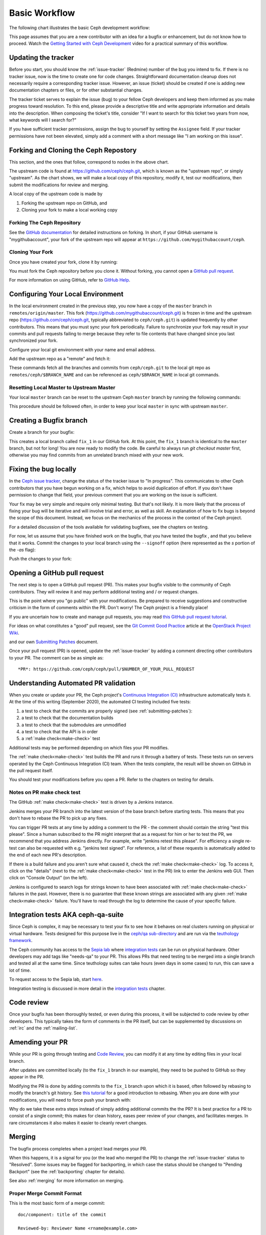 Basic Workflow
==============

The following chart illustrates the basic Ceph development workflow:

.. ditaa::

            Upstream Code                       Your Local Environment

           /----------\        git clone           /-------------\
           |   Ceph   | -------------------------> | ceph/master |
           \----------/                            \-------------/
                ^                                    |
                |                                    | git branch fix_1
                | git merge                          |
                |                                    v
           /----------------\  git commit --amend   /-------------\
           | ninja check    |---------------------> | ceph/fix_1  |
           | ceph--qa--suite|                       \-------------/
           \----------------/                        |
                ^                                    | fix changes
                |                                    | test changes
                | review                             | git commit
                |                                    |
                |                                    v
           /--------------\                        /-------------\
           |   github     |<---------------------- | ceph/fix_1  |
           | pull request |         git push       \-------------/
           \--------------/

This page assumes that you are a new contributor with an idea for a bugfix or
enhancement, but do not know how to proceed. Watch the `Getting Started with
Ceph Development <https://www.youtube.com/watch?v=t5UIehZ1oLs>`_ video for a
practical summary of this workflow.

Updating the tracker
--------------------

Before you start, you should know the :ref:`issue-tracker` (Redmine) number
of the bug you intend to fix. If there is no tracker issue, now is the time to
create one for code changes.  Straightforward documentation cleanup does
not necessarily require a corresponding tracker issue. However, an issue
(ticket) should be created if one is adding new documentation chapters or
files, or for other substantial changes.

The tracker ticket serves to explain the issue (bug) to your fellow Ceph
developers and keep them informed as you make progress toward resolution.  To
this end, please provide a descriptive title and write appropriate information
and details into the description.  When composing the ticket's title, consider "If I
want to search for this ticket two years from now, what keywords will I search
for?"

If you have sufficient tracker permissions, assign the bug to yourself by
setting the ``Assignee`` field.  If your tracker permissions have not been
elevated, simply add a comment with a short message like "I am working on this
issue".

Forking and Cloning the Ceph Repostory
--------------------------------------

This section, and the ones that follow, correspond to nodes in the above chart.

The upstream code is found at https://github.com/ceph/ceph.git, which is known
as the "upstream repo", or simply "upstream". As the chart shows, we will make
a local copy of this repository, modify it, test our modifications, then submit
the modifications for review and merging.

A local copy of the upstream code is made by

1. Forking the upstream repo on GitHub, and
2. Cloning your fork to make a local working copy


Forking The Ceph Repository
^^^^^^^^^^^^^^^^^^^^^^^^^^^

See the `GitHub documentation
<https://help.github.com/articles/fork-a-repo/#platform-linux>`_ for
detailed instructions on forking. In short, if your GitHub username is
"mygithubaccount", your fork of the upstream repo will appear at
``https://github.com/mygithubaccount/ceph``. 

Cloning Your Fork  
^^^^^^^^^^^^^^^^^

Once you have created your fork, clone it by running:

.. prompt:: bash $

   git clone https://github.com/mygithubaccount/ceph

You must fork the Ceph repository before you clone it.  Without forking, you cannot 
open a `GitHub pull request
<https://docs.github.com/en/free-pro-team@latest/github/collaborating-with-issues-and-pull-requests/creating-a-pull-request>`_.

For more information on using GitHub, refer to `GitHub Help
<https://help.github.com/>`_.

Configuring Your Local Environment
----------------------------------

In the local environment created in the previous step, you now have a copy of
the ``master`` branch in ``remotes/origin/master``. This fork
(https://github.com/mygithubaccount/ceph.git) is frozen in time and the
upstream repo (https://github.com/ceph/ceph.git, typically abbreviated to
``ceph/ceph.git``) is updated frequently by other contributors. This means that
you must sync your fork periodically. Failure to synchronize your fork may
result in your commits and pull requests failing to merge because they refer to
file contents that have changed since you last synchronized your fork.

Configure your local git environment with your name and email address.  

.. prompt:: bash $

   git config user.name "FIRST_NAME LAST_NAME"
   git config user.email "MY_NAME@example.com"

Add the upstream repo as a "remote" and fetch it:

.. prompt:: bash $

   git remote add ceph https://github.com/ceph/ceph.git
   git fetch ceph

These commands fetch all the branches and commits from ``ceph/ceph.git`` to the
local git repo as ``remotes/ceph/$BRANCH_NAME`` and can be referenced as
``ceph/$BRANCH_NAME`` in local git commands.


Resetting Local Master to Upstream Master
^^^^^^^^^^^^^^^^^^^^^^^^^^^^^^^^^^^^^^^^^

Your local ``master`` branch can be reset to the upstream Ceph ``master``
branch by running the following commands:

.. prompt:: bash $

   git fetch ceph
   git checkout master
   git reset --hard ceph/master
   git push -u origin master

This procedure should be followed often, in order to keep your local ``master``
in sync with upstream ``master``.

Creating a Bugfix branch
------------------------

Create a branch for your bugfix:

.. prompt:: bash $

   git checkout master
   git checkout -b fix_1
   git push -u origin fix_1

This creates a local branch called ``fix_1`` in our GitHub fork. At this point,
the ``fix_1`` branch is identical to the ``master`` branch, but not for long!
You are now ready to modify the code.  Be careful to always run `git checkout
master` first, otherwise you may find commits from an unrelated branch mixed
with your new work.

Fixing the bug locally
----------------------

In the `Ceph issue tracker <https://tracker.ceph.com>`_, change the status of
the tracker issue to "In progress".  This communicates to other Ceph
contributors that you have begun working on a fix, which helps to avoid
duplication of effort.  If you don't have permission to change that field, your
previous comment that you are working on the issue is sufficient.

Your fix may be very simple and require only minimal testing. But that's not
likely. It is more likely that the process of fixing your bug will be iterative
and will involve trial and error, as well as skill. An explanation of how to
fix bugs is beyond the scope of this document. Instead, we focus on the
mechanics of the process in the context of the Ceph project.

For a detailed discussion of the tools available for validating bugfixes,
see the chapters on testing.

For now, let us assume that you have finished work on the bugfix, that you have
tested the bugfix , and that you believe that it works. Commit the changes to
your local branch using the ``--signoff`` option (here represented as the `s`
portion of the `-as` flag): 

.. prompt:: bash $

   git commit -as

Push the changes to your fork:

.. prompt:: bash $

   git push origin fix_1

Opening a GitHub pull request
-----------------------------

The next step is to open a GitHub pull request (PR). This makes your bugfix
visible to the community of Ceph contributors.  They will review it and may
perform additional testing and / or request changes.

This is the point where you "go public" with your modifications.  Be prepared
to receive suggestions and constructive criticism in the form of comments
within the PR. Don't worry!  The Ceph project is a friendly place!

If you are uncertain how to create and manage pull requests, you may read
`this GitHub pull request tutorial`_.

.. _`this GitHub pull request tutorial`:
   https://help.github.com/articles/using-pull-requests/

For ideas on what constitutes a "good" pull request, see
the `Git Commit Good Practice`_ article at the `OpenStack Project Wiki`_.

.. _`Git Commit Good Practice`: https://wiki.openstack.org/wiki/GitCommitMessages
.. _`OpenStack Project Wiki`: https://wiki.openstack.org/wiki/Main_Page

and our own `Submitting Patches <https://github.com/ceph/ceph/blob/master/SubmittingPatches.rst>`_ document.

Once your pull request (PR) is opened, update the :ref:`issue-tracker` by
adding a comment directing other contributors to your PR. The comment can be
as simple as::

    *PR*: https://github.com/ceph/ceph/pull/$NUMBER_OF_YOUR_PULL_REQUEST

Understanding Automated PR validation
-------------------------------------

When you create or update your PR, the Ceph project's `Continuous Integration
(CI) <https://en.wikipedia.org/wiki/Continuous_integration>`_ infrastructure
automatically tests it. At the time of this writing (September 2020), the
automated CI testing included five tests:

#. a test to check that the commits are properly signed (see :ref:`submitting-patches`):
#. a test to check that the documentation builds
#. a test to check that the submodules are unmodified
#. a test to check that the API is in order
#. a :ref:`make check<make-check>` test

Additional tests may be performed depending on which files your PR modifies.

The :ref:`make check<make-check>` test builds the PR and runs it through a battery of
tests. These tests run on servers operated by the Ceph Continuous
Integration (CI) team. When the tests complete, the result will be shown
on GitHub in the pull request itself.

You should test your modifications before you open a PR.
Refer to the chapters on testing for details.

Notes on PR make check test
^^^^^^^^^^^^^^^^^^^^^^^^^^^

The GitHub :ref:`make check<make-check>` test is driven by a Jenkins instance.

Jenkins merges your PR branch into the latest version of the base branch before
starting tests. This means that you don't have to rebase the PR to pick up any fixes.

You can trigger PR tests at any time by adding a comment to the PR - the
comment should contain the string "test this please". Since a human subscribed
to the PR might interpret that as a request for him or her to test the PR, we
recommend that you address Jenkins directly. For example, write "jenkins retest
this please".  For efficiency a single re-test can also be requested with
e.g. "jenkins test signed".  For reference, a list of these requests is
automatically added to the end of each new PR's description.

If there is a build failure and you aren't sure what caused it, check the
:ref:`make check<make-check>` log. To access it, click on the "details" (next
to the :ref:`make check<make-check>` test in the PR) link to enter the Jenkins web
GUI. Then click on "Console Output" (on the left).

Jenkins is configured to search logs for strings known to have been associated
with :ref:`make check<make-check>` failures in the past. However, there is no
guarantee that these known strings are associated with any given
:ref:`make check<make-check>` failure. You'll have to read through the log to determine the
cause of your specific failure.

Integration tests AKA ceph-qa-suite
-----------------------------------

Since Ceph is complex, it may be necessary to test your fix to
see how it behaves on real clusters running on physical or virtual
hardware. Tests designed for this purpose live in the `ceph/qa
sub-directory`_ and are run via the `teuthology framework`_.

.. _`ceph/qa sub-directory`: https://github.com/ceph/ceph/tree/master/qa/
.. _`teuthology repository`: https://github.com/ceph/teuthology
.. _`teuthology framework`: https://github.com/ceph/teuthology

The Ceph community has access to the `Sepia lab
<https://wiki.sepia.ceph.com/doku.php>`_ where `integration tests`_ can be run
on physical hardware.
Other developers may add tags like "needs-qa" to your PR.  This allows PRs that
need testing to be merged into a single branch and tested all at the same time.
Since teuthology suites can take hours (even days in some cases) to run, this
can save a lot of time.

To request access to the Sepia lab, start `here
<https://wiki.sepia.ceph.com/doku.php?id=vpnaccess>`_.

Integration testing is discussed in more detail in the `integration
tests`_ chapter.

.. _integration tests: ../testing_integration_tests/tests-integration-testing-teuthology-intro

Code review
-----------

Once your bugfix has been thoroughly tested, or even during this process,
it will be subjected to code review by other developers. This typically
takes the form of comments in the PR itself, but can be supplemented
by discussions on :ref:`irc` and the :ref:`mailing-list`.

Amending your PR
----------------

While your PR is going through testing and `Code Review`_, you can
modify it at any time by editing files in your local branch.

After updates are committed locally (to the ``fix_1`` branch in our
example), they need to be pushed to GitHub so they appear in the PR.

Modifying the PR is done by adding commits to the ``fix_1`` branch upon
which it is based, often followed by rebasing to modify the branch's git
history. See `this tutorial
<https://www.atlassian.com/git/tutorials/rewriting-history>`_ for a good
introduction to rebasing. When you are done with your modifications, you
will need to force push your branch with:

.. prompt:: bash $

   git push --force origin fix_1

Why do we take these extra steps instead of simply adding additional commits
the the PR?  It is best practice for a PR to consist of a single commit; this
makes for clean history, eases peer review of your changes, and facilitates
merges.  In rare circumstances it also makes it easier to cleanly revert
changes.

Merging
-------

The bugfix process completes when a project lead merges your PR.

When this happens, it is a signal for you (or the lead who merged the PR)
to change the :ref:`issue-tracker` status to "Resolved". Some issues may be
flagged for backporting, in which case the status should be changed to
"Pending Backport" (see the :ref:`backporting` chapter for details).

See also :ref:`merging` for more information on merging.

Proper Merge Commit Format
^^^^^^^^^^^^^^^^^^^^^^^^^^

This is the most basic form of a merge commit::

       doc/component: title of the commit 

       Reviewed-by: Reviewer Name <rname@example.com>

This consists of two parts:

#. The title of the commit / PR to be merged.
#. The name and email address of the reviewer. Enclose the reviewer's email 
   address in angle brackets.

Using .githubmap to Find a Reviewer's Email Address
^^^^^^^^^^^^^^^^^^^^^^^^^^^^^^^^^^^^^^^^^^^^^^^^^^^
If you cannot find the email address of the reviewer on his or her GitHub
page, you can look it up in the **.githubmap** file, which can be found in
the repository at **/ceph/.githubmap**.

Using "git log" to find a Reviewer's Email Address
^^^^^^^^^^^^^^^^^^^^^^^^^^^^^^^^^^^^^^^^^^^^^^^^^^
If you cannot find a reviewer's email address by using the above methods, you
can search the git log for their email address. Reviewers are likely to have
committed something before.  If they have made previous contributions, the git
log will probably contain their email address.

Use the following command

.. prompt:: bash [branch-under-review]$

   git log

Using ptl-tool to Generate Merge Commits
^^^^^^^^^^^^^^^^^^^^^^^^^^^^^^^^^^^^^^^^

Another method of generating merge commits involves using Patrick Donnelly's
**ptl-tool** pull commits. This tool can be found at
**/ceph/src/script/ptl-tool.py**.  Merge commits that have been generated by
the **ptl-tool** have the following form::

     Merge PR #36257 into master
     * refs/pull/36257/head:
             client: move client_lock to _unmount()
             client: add timer_lock support
     Reviewed-by: Patrick Donnelly <pdonnell@redhat.com>
